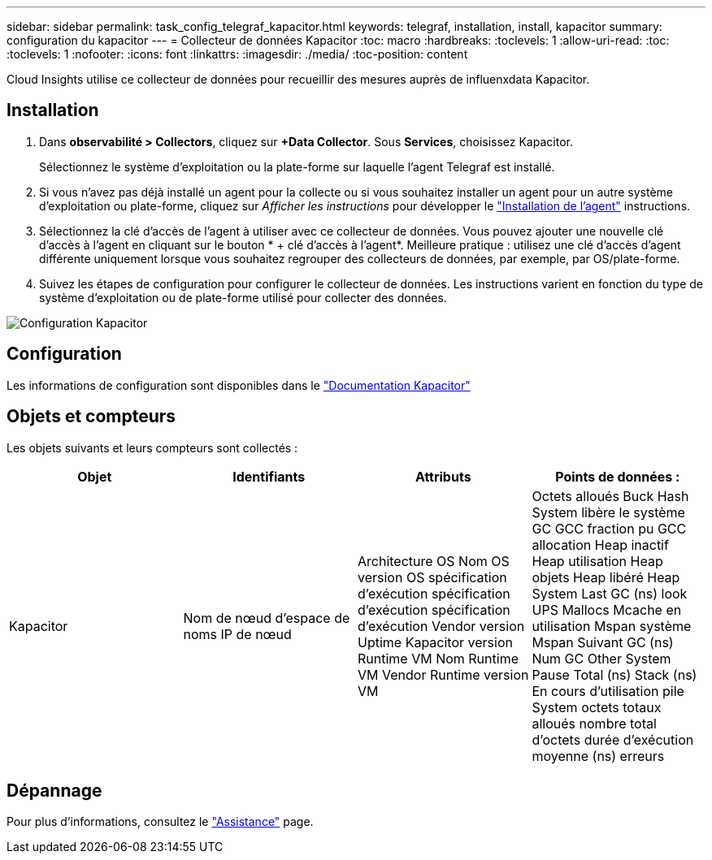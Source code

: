 ---
sidebar: sidebar 
permalink: task_config_telegraf_kapacitor.html 
keywords: telegraf, installation, install, kapacitor 
summary: configuration du kapacitor 
---
= Collecteur de données Kapacitor
:toc: macro
:hardbreaks:
:toclevels: 1
:allow-uri-read: 
:toc: 
:toclevels: 1
:nofooter: 
:icons: font
:linkattrs: 
:imagesdir: ./media/
:toc-position: content


[role="lead"]
Cloud Insights utilise ce collecteur de données pour recueillir des mesures auprès de influenxdata Kapacitor.



== Installation

. Dans *observabilité > Collectors*, cliquez sur *+Data Collector*. Sous *Services*, choisissez Kapacitor.
+
Sélectionnez le système d'exploitation ou la plate-forme sur laquelle l'agent Telegraf est installé.

. Si vous n'avez pas déjà installé un agent pour la collecte ou si vous souhaitez installer un agent pour un autre système d'exploitation ou plate-forme, cliquez sur _Afficher les instructions_ pour développer le link:task_config_telegraf_agent.html["Installation de l'agent"] instructions.
. Sélectionnez la clé d'accès de l'agent à utiliser avec ce collecteur de données. Vous pouvez ajouter une nouvelle clé d'accès à l'agent en cliquant sur le bouton * + clé d'accès à l'agent*. Meilleure pratique : utilisez une clé d'accès d'agent différente uniquement lorsque vous souhaitez regrouper des collecteurs de données, par exemple, par OS/plate-forme.
. Suivez les étapes de configuration pour configurer le collecteur de données. Les instructions varient en fonction du type de système d'exploitation ou de plate-forme utilisé pour collecter des données.


image:KapacitorDCConfigWindows.png["Configuration Kapacitor"]



== Configuration

Les informations de configuration sont disponibles dans le https://docs.influxdata.com/kapacitor/v1.5/["Documentation Kapacitor"]



== Objets et compteurs

Les objets suivants et leurs compteurs sont collectés :

[cols="<.<,<.<,<.<,<.<"]
|===
| Objet | Identifiants | Attributs | Points de données : 


| Kapacitor | Nom de nœud d'espace de noms IP de nœud | Architecture OS Nom OS version OS spécification d'exécution spécification d'exécution spécification d'exécution Vendor version Uptime Kapacitor version Runtime VM Nom Runtime VM Vendor Runtime version VM | Octets alloués Buck Hash System libère le système GC GCC fraction pu GCC allocation Heap inactif Heap utilisation Heap objets Heap libéré Heap System Last GC (ns) look UPS Mallocs Mcache en utilisation Mspan système Mspan Suivant GC (ns) Num GC Other System Pause Total (ns) Stack (ns) En cours d'utilisation pile System octets totaux alloués nombre total d'octets durée d'exécution moyenne (ns) erreurs 
|===


== Dépannage

Pour plus d'informations, consultez le link:concept_requesting_support.html["Assistance"] page.
